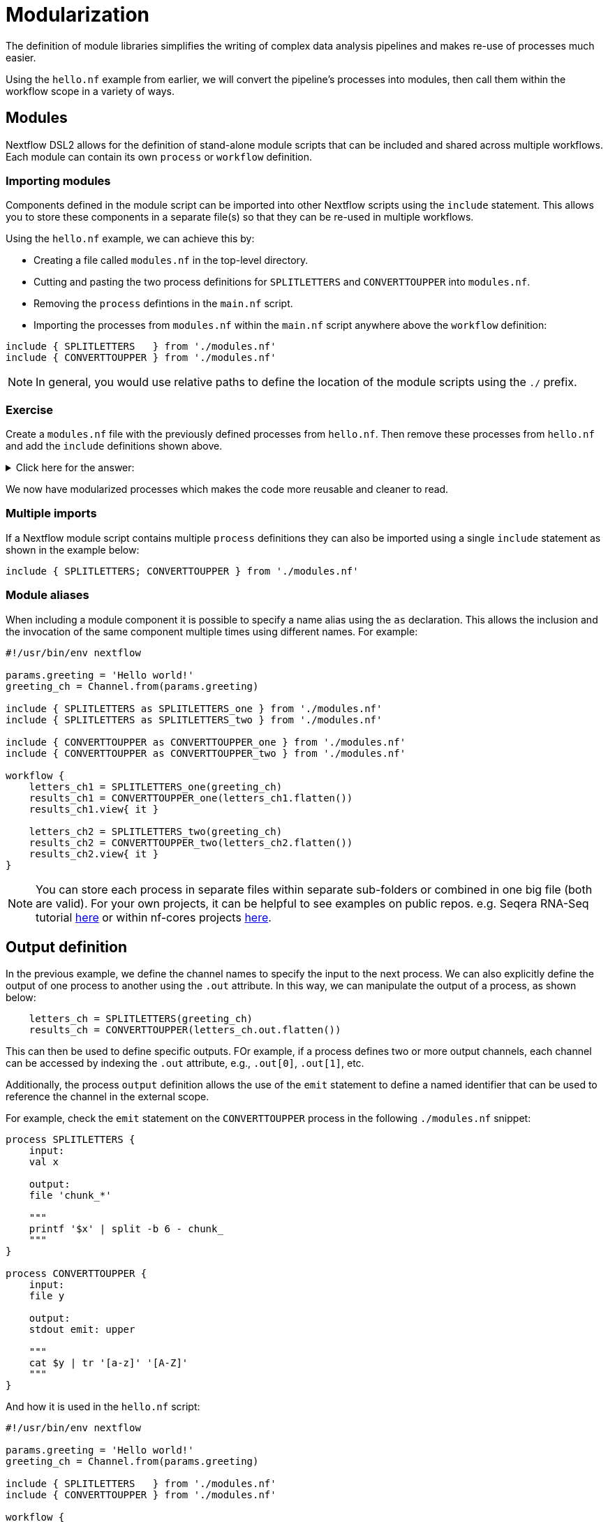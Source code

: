 = Modularization

The definition of module libraries simplifies the writing of complex data analysis pipelines and makes re-use of processes much easier.

Using the `hello.nf` example from earlier, we will convert the pipeline's processes into modules, then call them within the workflow scope in a variety of ways. 

== Modules

Nextflow DSL2 allows for the definition of stand-alone module scripts that can be included and shared across multiple workflows. Each module can contain its own `process` or `workflow` definition.

=== Importing modules

Components defined in the module script can be imported into other Nextflow scripts using the `include` statement. This allows you to store these components in a separate file(s) so that they can be re-used in multiple workflows.

Using the `hello.nf` example, we can achieve this by:

- Creating a file called `modules.nf` in the top-level directory.

- Cutting and pasting the two process definitions for `SPLITLETTERS` and `CONVERTTOUPPER` into `modules.nf`.

- Removing the `process` defintions in the `main.nf` script.

- Importing the processes from `modules.nf` within the `main.nf` script anywhere above the `workflow` definition:

[source,nextflow,linenums]
----
include { SPLITLETTERS   } from './modules.nf'
include { CONVERTTOUPPER } from './modules.nf'
----

NOTE: In general, you would use relative paths to define the location of the module scripts using the `./` prefix.

[discrete]
=== Exercise

Create a `modules.nf` file with the previously defined processes from `hello.nf`. Then remove these processes from `hello.nf` and add the `include` definitions shown above.

.Click here for the answer:
[%collapsible]
====
The `hello.nf` script should look like this:
[source,nextflow,linenums]
----
#!/usr/bin/env nextflow

params.greeting  = 'Hello world!'
greeting_ch = Channel.from(params.greeting)

include { SPLITLETTERS   } from './modules.nf'
include { CONVERTTOUPPER } from './modules.nf'

workflow {
    letters_ch = SPLITLETTERS(greeting_ch)
    results_ch = CONVERTTOUPPER(letters_ch.flatten())
    results_ch.view{ it }
}
----

You should have the following in the file `./modules.nf`:
[source,nextflow,linenums]
----
process SPLITLETTERS {
    
    input:
    val x

    output:
    file 'chunk_*'

    """
    printf '$x' | split -b 6 - chunk_
    """
}

process CONVERTTOUPPER {
    
    input:
    file y

    output:
    stdout

    """
    cat $y | tr '[a-z]' '[A-Z]' 
    """
}
----
====

We now have modularized processes which makes the code more reusable and cleaner to read.

=== Multiple imports

If a Nextflow module script contains multiple `process` definitions they can also be imported using a single `include` statement as shown in the example below:

[source,nextflow,linenums]
----
include { SPLITLETTERS; CONVERTTOUPPER } from './modules.nf'
----

=== Module aliases

When including a module component it is possible to specify a name alias using the `as` declaration. 
This allows the inclusion and the invocation of the same component multiple times using different names. For example:

[source,nextflow,linenums]
----
#!/usr/bin/env nextflow

params.greeting = 'Hello world!'
greeting_ch = Channel.from(params.greeting)

include { SPLITLETTERS as SPLITLETTERS_one } from './modules.nf'
include { SPLITLETTERS as SPLITLETTERS_two } from './modules.nf'

include { CONVERTTOUPPER as CONVERTTOUPPER_one } from './modules.nf'
include { CONVERTTOUPPER as CONVERTTOUPPER_two } from './modules.nf'

workflow {
    letters_ch1 = SPLITLETTERS_one(greeting_ch)
    results_ch1 = CONVERTTOUPPER_one(letters_ch1.flatten())
    results_ch1.view{ it }

    letters_ch2 = SPLITLETTERS_two(greeting_ch)
    results_ch2 = CONVERTTOUPPER_two(letters_ch2.flatten())
    results_ch2.view{ it }
}
----

NOTE: You can store each process in separate files within separate sub-folders or combined in one big file (both are valid). For your own projects, it can be helpful to see examples on public repos. e.g. Seqera RNA-Seq tutorial 
https://github.com/seqeralabs/rnaseq-nf/tree/master/modules[here] or within nf-cores projects  https://github.com/nf-core/rnaseq/tree/master/modules/nf-core/modules[here].


== Output definition

In the previous example, we define the channel names to specify the input to the next process. 
We can also explicitly define the output of one process to another using the `.out` attribute. 
In this way, we can manipulate the output of a process, as shown below:

[source,nextflow,linenums]
----
    letters_ch = SPLITLETTERS(greeting_ch)
    results_ch = CONVERTTOUPPER(letters_ch.out.flatten())
----

This can then be used to define specific outputs. FOr example, if a process defines two or more output channels, each channel can be accessed by indexing the `.out` attribute, e.g., `.out[0]`, `.out[1]`, etc.

Additionally, the process `output` definition allows the use of the `emit` statement to define a named identifier that can be used to reference the channel in the external scope. 

For example, check the `emit` statement on the `CONVERTTOUPPER` process in the following `./modules.nf` snippet:

[source,nextflow,linenums]
----
process SPLITLETTERS {
    input:
    val x

    output:
    file 'chunk_*'

    """
    printf '$x' | split -b 6 - chunk_
    """
}

process CONVERTTOUPPER {
    input:
    file y

    output:
    stdout emit: upper

    """
    cat $y | tr '[a-z]' '[A-Z]'
    """
}
----

And how it is used in the `hello.nf` script:

[source,nextflow,linenums]
----
#!/usr/bin/env nextflow

params.greeting = 'Hello world!'
greeting_ch = Channel.from(params.greeting)

include { SPLITLETTERS   } from './modules.nf'
include { CONVERTTOUPPER } from './modules.nf'

workflow {
    letters_ch = SPLITLETTERS(greeting_ch)
    results_ch = CONVERTTOUPPER(letters_ch.flatten())
    CONVERTTOUPPER.out.upper.view{ it }
}
----

=== Using piped outputs

Another way to deal with outputs in the workflow scope is to use pipes `|`. 

[discrete]
=== Exercise

Try changing the workflow script to the snippet below:

[source,nextflow,linenums]
----
workflow {
    Channel.from(params.greeting) | SPLITLETTERS | flatten() | CONVERTTOUPPER | view
}
----

Here we use a https://www.nextflow.io/docs/latest/dsl2.html#pipes[pipe] which passed the output as a channel to the next process.


=== Workflow definition

The `workflow` scope allows the definition of components that define the invocation of one or more processes or operators:

[source,nextflow,linenums]
----
#!/usr/bin/env nextflow

params.greeting = 'Hello world!'

include { SPLITLETTERS } from './modules.nf'
include { CONVERTTOUPPER } from './modules.nf'


workflow my_pipeline {
    SPLITLETTERS(params.greeting)
    CONVERTTOUPPER(SPLITLETTERS.out.flatten())
    CONVERTTOUPPER.out.upper.view{ it }
}

workflow {
    my_pipeline()
}
----

For example, the snippet above defines a `workflow` named `my_pipeline`, that can be invoked via another `workflow` definition.

=== Workflow parameters

A workflow component can access any variable or parameter defined in the outer scope. In the running example, we can also access `params.greeting` directly within the `workflow` definition.

[source,nextflow,linenums]
----
#!/usr/bin/env nextflow

params.greeting = 'Hello world!'

include { SPLITLETTERS } from './modules.nf'
include { CONVERTTOUPPER } from './modules.nf'

workflow my_pipeline {
    SPLITLETTERS(Channel.from(params.greeting))
    CONVERTTOUPPER(SPLITLETTERS.out.flatten())
    CONVERTTOUPPER.out.upper.view{ it }
}

workflow {
    my_pipeline()
}
----

=== Workflow inputs

A `workflow` component can declare one or more input channels using the `take` statement. For example:

[source,nextflow,linenums]
----
#!/usr/bin/env nextflow

params.greeting = 'Hello world!'

include { SPLITLETTERS } from './modules.nf'
include { CONVERTTOUPPER } from './modules.nf'

workflow my_pipeline {
    take:
    greeting

    main:
    SPLITLETTERS(greeting)
    CONVERTTOUPPER(SPLITLETTERS.out.flatten())
    CONVERTTOUPPER.out.upper.view{ it }
}
----

IMPORTANT: When the `take` statement is used, the `workflow` definition needs to be declared within the `main` block.

The input for the `workflow` can then be specified as an argument:

[source,nextflow,linenums]
----
workflow {
    my_pipeline(Channel.from(params.greeting))
}
----

=== Workflow outputs

A `workflow` can declare one or more output channels using the `emit` statement. For example:

[source,nextflow,linenums]
----
workflow my_pipeline {
    take:
    greeting

    main:
    SPLITLETTERS(greeting)
    CONVERTTOUPPER(SPLITLETTERS.out.flatten())

    emit:
    CONVERTTOUPPER.out.upper
}

workflow {
    my_pipeline(Channel.from(params.greeting))
    my_pipeline.out.view()
}
----

As a result, we can use the `my_pipeline.out` notation to access the outputs of `my_pipeline` in the invoking `workflow`.

We can also declare named outputs within the `emit` block.

[source,nextflow,linenums]
----
workflow my_pipeline {
    take:
    greeting

    main:
    SPLITLETTERS(greeting)
    CONVERTTOUPPER(SPLITLETTERS.out.flatten())

    emit:
    my_data = CONVERTTOUPPER.out.upper
}

workflow {
    my_pipeline(Channel.from(params.greeting))
    my_pipeline.out.my_data.view()
}
----

The result of the above snippet can then be accessed using `my_pipeline.out.my_data`.


=== Named workflow calling

In a `main.nf` script we can have multiple workflows. In which case we may want to call a specific workflow when running the code.
For this we use the entrypoint call `-entry <workflow_name>`.


[source,nextflow,linenums]
----
#!/usr/bin/env nextflow

params.greeting = 'Hello world!'

include { SPLITLETTERS as SPLITLETTERS_one } from './modules.nf'
include { SPLITLETTERS as SPLITLETTERS_two } from './modules.nf'

include { CONVERTTOUPPER as CONVERTTOUPPER_one } from './modules.nf'
include { CONVERTTOUPPER as CONVERTTOUPPER_two } from './modules.nf'


workflow my_pipeline_one {
    letters_ch1 = SPLITLETTERS_one(params.greeting)
    results_ch1 = CONVERTTOUPPER_one(letters_ch1.flatten())
    results_ch1.view{ it }
}

workflow my_pipeline_two {
    letters_ch2 = SPLITLETTERS_two(params.greeting)
    results_ch2 = CONVERTTOUPPER_two(letters_ch2.flatten())
    results_ch2.view{ it }
}

workflow {
    my_pipeline_one(Channel.from(params.greeting))
    my_pipeline_one.out.my_data.view()

    my_pipeline_two(Channel.from(params.greeting))
    my_pipeline_two.out.my_data.view()
}
----


=== Parameter scopes

A module script can define one or more parameters or custom functions using the same syntax as with any other Nextflow script. Using the minimal examples below: 

[discrete]
==== Module script (`./modules.hello.nf`)

[source,nextflow,linenums]
----
params.foo = 'Hello'
params.bar = 'world!'

def SAYHELLO() {
    println "$params.foo $params.bar"
}
----

[discrete]
==== Main script (`./main.nf`)

[source,nextflow,linenums]
----
#!/usr/bin/env nextflow

params.foo = 'Hola'
params.bar = 'mundo!'

include { SAYHELLO } from './modules.hello.nf'

workflow {
    SAYHELLO()
}
----

Running `main.nf` should print:

[source,bash,linenums]
----
Hola mundo!
----

As highlighted above, the script will print `Hola mundo!` instead of `Hello world!` because parameters are inherited from the including context.

TIP: To avoid being ignored, pipeline parameters should be defined at the beginning of the script before any `include` declarations.

The `addParams` option can be used to extend the module parameters without affecting the external scope. For example:

[source,nextflow,linenums]
----
#!/usr/bin/env nextflow

params.foo = 'Hola'
params.bar = 'mundo!'

include { SAYHELLO } from './modules.nf' addParams(foo: 'Ciao')

workflow {
    SAYHELLO()
}
----

Executing the main script above should print:

[source,bash,linenums]
----
Ciao mundo!
----


== DSL2 migration notes

To view a summary of the changes introduced when Nextflow migrated from DSL1 to DSL2 please refer to the https://www.nextflow.io/docs/latest/dsl2.html#dsl2-migration-notes[DSL2 migration notes] in the official Nextflow documentation.
